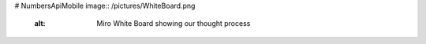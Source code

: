 # NumbersApiMobile
image:: /pictures/WhiteBoard.png
    :alt: Miro White Board showing our thought process
